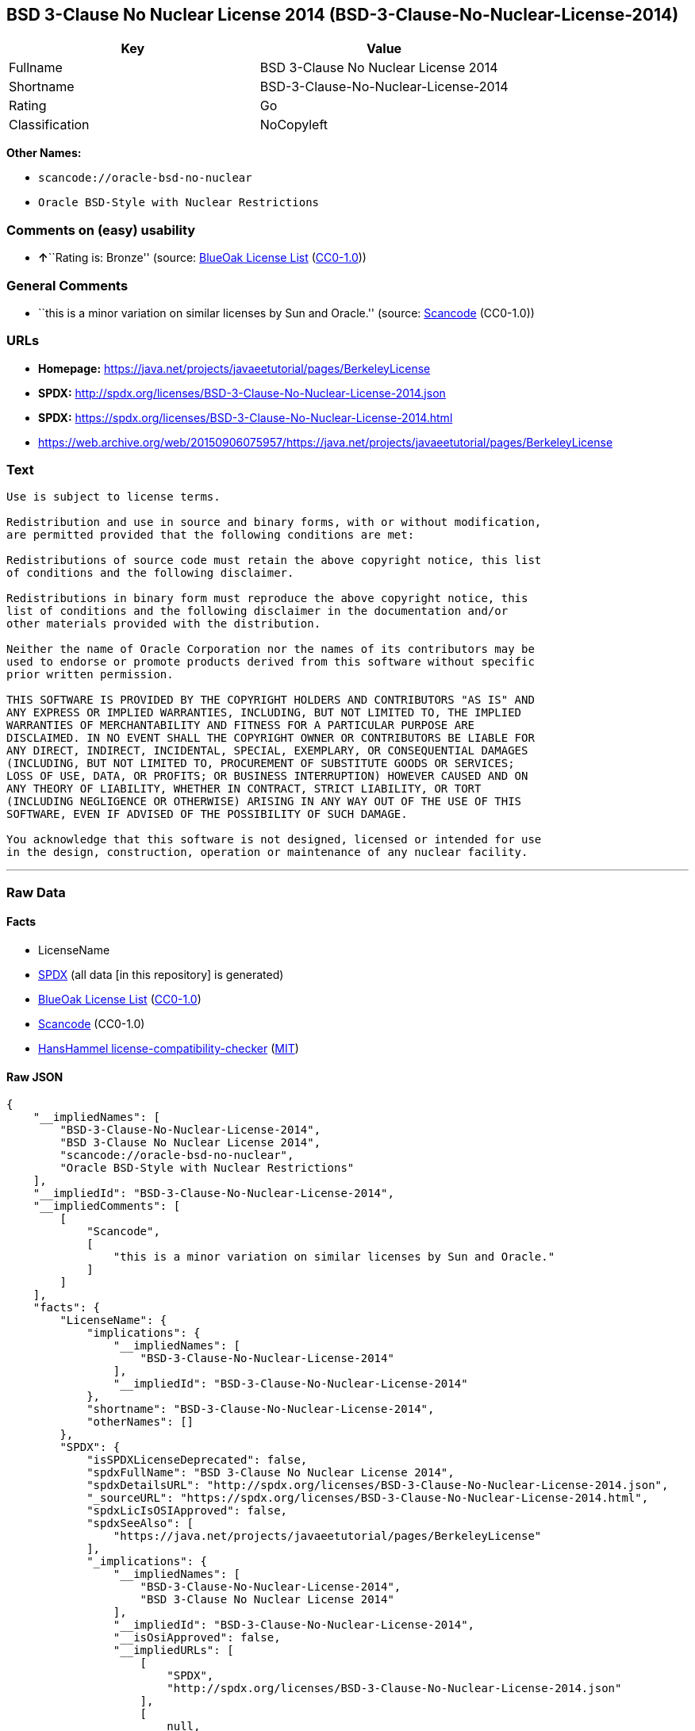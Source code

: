 == BSD 3-Clause No Nuclear License 2014 (BSD-3-Clause-No-Nuclear-License-2014)

[cols=",",options="header",]
|===
|Key |Value
|Fullname |BSD 3-Clause No Nuclear License 2014
|Shortname |BSD-3-Clause-No-Nuclear-License-2014
|Rating |Go
|Classification |NoCopyleft
|===

*Other Names:*

* `+scancode://oracle-bsd-no-nuclear+`
* `+Oracle BSD-Style with Nuclear Restrictions+`

=== Comments on (easy) usability

* **↑**``Rating is: Bronze'' (source:
https://blueoakcouncil.org/list[BlueOak License List]
(https://raw.githubusercontent.com/blueoakcouncil/blue-oak-list-npm-package/master/LICENSE[CC0-1.0]))

=== General Comments

* ``this is a minor variation on similar licenses by Sun and Oracle.''
(source:
https://github.com/nexB/scancode-toolkit/blob/develop/src/licensedcode/data/licenses/oracle-bsd-no-nuclear.yml[Scancode]
(CC0-1.0))

=== URLs

* *Homepage:*
https://java.net/projects/javaeetutorial/pages/BerkeleyLicense
* *SPDX:*
http://spdx.org/licenses/BSD-3-Clause-No-Nuclear-License-2014.json
* *SPDX:*
https://spdx.org/licenses/BSD-3-Clause-No-Nuclear-License-2014.html
* https://web.archive.org/web/20150906075957/https://java.net/projects/javaeetutorial/pages/BerkeleyLicense

=== Text

....
Use is subject to license terms.

Redistribution and use in source and binary forms, with or without modification,
are permitted provided that the following conditions are met:

Redistributions of source code must retain the above copyright notice, this list
of conditions and the following disclaimer.

Redistributions in binary form must reproduce the above copyright notice, this
list of conditions and the following disclaimer in the documentation and/or
other materials provided with the distribution.

Neither the name of Oracle Corporation nor the names of its contributors may be
used to endorse or promote products derived from this software without specific
prior written permission.

THIS SOFTWARE IS PROVIDED BY THE COPYRIGHT HOLDERS AND CONTRIBUTORS "AS IS" AND
ANY EXPRESS OR IMPLIED WARRANTIES, INCLUDING, BUT NOT LIMITED TO, THE IMPLIED
WARRANTIES OF MERCHANTABILITY AND FITNESS FOR A PARTICULAR PURPOSE ARE
DISCLAIMED. IN NO EVENT SHALL THE COPYRIGHT OWNER OR CONTRIBUTORS BE LIABLE FOR
ANY DIRECT, INDIRECT, INCIDENTAL, SPECIAL, EXEMPLARY, OR CONSEQUENTIAL DAMAGES
(INCLUDING, BUT NOT LIMITED TO, PROCUREMENT OF SUBSTITUTE GOODS OR SERVICES;
LOSS OF USE, DATA, OR PROFITS; OR BUSINESS INTERRUPTION) HOWEVER CAUSED AND ON
ANY THEORY OF LIABILITY, WHETHER IN CONTRACT, STRICT LIABILITY, OR TORT
(INCLUDING NEGLIGENCE OR OTHERWISE) ARISING IN ANY WAY OUT OF THE USE OF THIS
SOFTWARE, EVEN IF ADVISED OF THE POSSIBILITY OF SUCH DAMAGE.

You acknowledge that this software is not designed, licensed or intended for use
in the design, construction, operation or maintenance of any nuclear facility.
....

'''''

=== Raw Data

==== Facts

* LicenseName
* https://spdx.org/licenses/BSD-3-Clause-No-Nuclear-License-2014.html[SPDX]
(all data [in this repository] is generated)
* https://blueoakcouncil.org/list[BlueOak License List]
(https://raw.githubusercontent.com/blueoakcouncil/blue-oak-list-npm-package/master/LICENSE[CC0-1.0])
* https://github.com/nexB/scancode-toolkit/blob/develop/src/licensedcode/data/licenses/oracle-bsd-no-nuclear.yml[Scancode]
(CC0-1.0)
* https://github.com/HansHammel/license-compatibility-checker/blob/master/lib/licenses.json[HansHammel
license-compatibility-checker]
(https://github.com/HansHammel/license-compatibility-checker/blob/master/LICENSE[MIT])

==== Raw JSON

....
{
    "__impliedNames": [
        "BSD-3-Clause-No-Nuclear-License-2014",
        "BSD 3-Clause No Nuclear License 2014",
        "scancode://oracle-bsd-no-nuclear",
        "Oracle BSD-Style with Nuclear Restrictions"
    ],
    "__impliedId": "BSD-3-Clause-No-Nuclear-License-2014",
    "__impliedComments": [
        [
            "Scancode",
            [
                "this is a minor variation on similar licenses by Sun and Oracle."
            ]
        ]
    ],
    "facts": {
        "LicenseName": {
            "implications": {
                "__impliedNames": [
                    "BSD-3-Clause-No-Nuclear-License-2014"
                ],
                "__impliedId": "BSD-3-Clause-No-Nuclear-License-2014"
            },
            "shortname": "BSD-3-Clause-No-Nuclear-License-2014",
            "otherNames": []
        },
        "SPDX": {
            "isSPDXLicenseDeprecated": false,
            "spdxFullName": "BSD 3-Clause No Nuclear License 2014",
            "spdxDetailsURL": "http://spdx.org/licenses/BSD-3-Clause-No-Nuclear-License-2014.json",
            "_sourceURL": "https://spdx.org/licenses/BSD-3-Clause-No-Nuclear-License-2014.html",
            "spdxLicIsOSIApproved": false,
            "spdxSeeAlso": [
                "https://java.net/projects/javaeetutorial/pages/BerkeleyLicense"
            ],
            "_implications": {
                "__impliedNames": [
                    "BSD-3-Clause-No-Nuclear-License-2014",
                    "BSD 3-Clause No Nuclear License 2014"
                ],
                "__impliedId": "BSD-3-Clause-No-Nuclear-License-2014",
                "__isOsiApproved": false,
                "__impliedURLs": [
                    [
                        "SPDX",
                        "http://spdx.org/licenses/BSD-3-Clause-No-Nuclear-License-2014.json"
                    ],
                    [
                        null,
                        "https://java.net/projects/javaeetutorial/pages/BerkeleyLicense"
                    ]
                ]
            },
            "spdxLicenseId": "BSD-3-Clause-No-Nuclear-License-2014"
        },
        "Scancode": {
            "otherUrls": [
                "https://web.archive.org/web/20150906075957/https://java.net/projects/javaeetutorial/pages/BerkeleyLicense"
            ],
            "homepageUrl": "https://java.net/projects/javaeetutorial/pages/BerkeleyLicense",
            "shortName": "Oracle BSD-Style with Nuclear Restrictions",
            "textUrls": null,
            "text": "Use is subject to license terms.\n\nRedistribution and use in source and binary forms, with or without modification,\nare permitted provided that the following conditions are met:\n\nRedistributions of source code must retain the above copyright notice, this list\nof conditions and the following disclaimer.\n\nRedistributions in binary form must reproduce the above copyright notice, this\nlist of conditions and the following disclaimer in the documentation and/or\nother materials provided with the distribution.\n\nNeither the name of Oracle Corporation nor the names of its contributors may be\nused to endorse or promote products derived from this software without specific\nprior written permission.\n\nTHIS SOFTWARE IS PROVIDED BY THE COPYRIGHT HOLDERS AND CONTRIBUTORS \"AS IS\" AND\nANY EXPRESS OR IMPLIED WARRANTIES, INCLUDING, BUT NOT LIMITED TO, THE IMPLIED\nWARRANTIES OF MERCHANTABILITY AND FITNESS FOR A PARTICULAR PURPOSE ARE\nDISCLAIMED. IN NO EVENT SHALL THE COPYRIGHT OWNER OR CONTRIBUTORS BE LIABLE FOR\nANY DIRECT, INDIRECT, INCIDENTAL, SPECIAL, EXEMPLARY, OR CONSEQUENTIAL DAMAGES\n(INCLUDING, BUT NOT LIMITED TO, PROCUREMENT OF SUBSTITUTE GOODS OR SERVICES;\nLOSS OF USE, DATA, OR PROFITS; OR BUSINESS INTERRUPTION) HOWEVER CAUSED AND ON\nANY THEORY OF LIABILITY, WHETHER IN CONTRACT, STRICT LIABILITY, OR TORT\n(INCLUDING NEGLIGENCE OR OTHERWISE) ARISING IN ANY WAY OUT OF THE USE OF THIS\nSOFTWARE, EVEN IF ADVISED OF THE POSSIBILITY OF SUCH DAMAGE.\n\nYou acknowledge that this software is not designed, licensed or intended for use\nin the design, construction, operation or maintenance of any nuclear facility.",
            "category": "Free Restricted",
            "osiUrl": null,
            "owner": "Oracle Corporation",
            "_sourceURL": "https://github.com/nexB/scancode-toolkit/blob/develop/src/licensedcode/data/licenses/oracle-bsd-no-nuclear.yml",
            "key": "oracle-bsd-no-nuclear",
            "name": "Oracle BSD-Style with Nuclear Restrictions",
            "spdxId": "BSD-3-Clause-No-Nuclear-License-2014",
            "notes": "this is a minor variation on similar licenses by Sun and Oracle.",
            "_implications": {
                "__impliedNames": [
                    "scancode://oracle-bsd-no-nuclear",
                    "Oracle BSD-Style with Nuclear Restrictions",
                    "BSD-3-Clause-No-Nuclear-License-2014"
                ],
                "__impliedId": "BSD-3-Clause-No-Nuclear-License-2014",
                "__impliedComments": [
                    [
                        "Scancode",
                        [
                            "this is a minor variation on similar licenses by Sun and Oracle."
                        ]
                    ]
                ],
                "__impliedText": "Use is subject to license terms.\n\nRedistribution and use in source and binary forms, with or without modification,\nare permitted provided that the following conditions are met:\n\nRedistributions of source code must retain the above copyright notice, this list\nof conditions and the following disclaimer.\n\nRedistributions in binary form must reproduce the above copyright notice, this\nlist of conditions and the following disclaimer in the documentation and/or\nother materials provided with the distribution.\n\nNeither the name of Oracle Corporation nor the names of its contributors may be\nused to endorse or promote products derived from this software without specific\nprior written permission.\n\nTHIS SOFTWARE IS PROVIDED BY THE COPYRIGHT HOLDERS AND CONTRIBUTORS \"AS IS\" AND\nANY EXPRESS OR IMPLIED WARRANTIES, INCLUDING, BUT NOT LIMITED TO, THE IMPLIED\nWARRANTIES OF MERCHANTABILITY AND FITNESS FOR A PARTICULAR PURPOSE ARE\nDISCLAIMED. IN NO EVENT SHALL THE COPYRIGHT OWNER OR CONTRIBUTORS BE LIABLE FOR\nANY DIRECT, INDIRECT, INCIDENTAL, SPECIAL, EXEMPLARY, OR CONSEQUENTIAL DAMAGES\n(INCLUDING, BUT NOT LIMITED TO, PROCUREMENT OF SUBSTITUTE GOODS OR SERVICES;\nLOSS OF USE, DATA, OR PROFITS; OR BUSINESS INTERRUPTION) HOWEVER CAUSED AND ON\nANY THEORY OF LIABILITY, WHETHER IN CONTRACT, STRICT LIABILITY, OR TORT\n(INCLUDING NEGLIGENCE OR OTHERWISE) ARISING IN ANY WAY OUT OF THE USE OF THIS\nSOFTWARE, EVEN IF ADVISED OF THE POSSIBILITY OF SUCH DAMAGE.\n\nYou acknowledge that this software is not designed, licensed or intended for use\nin the design, construction, operation or maintenance of any nuclear facility.",
                "__impliedURLs": [
                    [
                        "Homepage",
                        "https://java.net/projects/javaeetutorial/pages/BerkeleyLicense"
                    ],
                    [
                        null,
                        "https://web.archive.org/web/20150906075957/https://java.net/projects/javaeetutorial/pages/BerkeleyLicense"
                    ]
                ]
            }
        },
        "HansHammel license-compatibility-checker": {
            "implications": {
                "__impliedNames": [
                    "BSD-3-Clause-No-Nuclear-License-2014"
                ],
                "__impliedCopyleft": [
                    [
                        "HansHammel license-compatibility-checker",
                        "NoCopyleft"
                    ]
                ],
                "__calculatedCopyleft": "NoCopyleft"
            },
            "licensename": "BSD-3-Clause-No-Nuclear-License-2014",
            "copyleftkind": "NoCopyleft"
        },
        "BlueOak License List": {
            "BlueOakRating": "Bronze",
            "url": "https://spdx.org/licenses/BSD-3-Clause-No-Nuclear-License-2014.html",
            "isPermissive": true,
            "_sourceURL": "https://blueoakcouncil.org/list",
            "name": "BSD 3-Clause No Nuclear License 2014",
            "id": "BSD-3-Clause-No-Nuclear-License-2014",
            "_implications": {
                "__impliedNames": [
                    "BSD-3-Clause-No-Nuclear-License-2014",
                    "BSD 3-Clause No Nuclear License 2014"
                ],
                "__impliedJudgement": [
                    [
                        "BlueOak License List",
                        {
                            "tag": "PositiveJudgement",
                            "contents": "Rating is: Bronze"
                        }
                    ]
                ],
                "__impliedCopyleft": [
                    [
                        "BlueOak License List",
                        "NoCopyleft"
                    ]
                ],
                "__calculatedCopyleft": "NoCopyleft",
                "__impliedURLs": [
                    [
                        "SPDX",
                        "https://spdx.org/licenses/BSD-3-Clause-No-Nuclear-License-2014.html"
                    ]
                ]
            }
        }
    },
    "__impliedJudgement": [
        [
            "BlueOak License List",
            {
                "tag": "PositiveJudgement",
                "contents": "Rating is: Bronze"
            }
        ]
    ],
    "__impliedCopyleft": [
        [
            "BlueOak License List",
            "NoCopyleft"
        ],
        [
            "HansHammel license-compatibility-checker",
            "NoCopyleft"
        ]
    ],
    "__calculatedCopyleft": "NoCopyleft",
    "__isOsiApproved": false,
    "__impliedText": "Use is subject to license terms.\n\nRedistribution and use in source and binary forms, with or without modification,\nare permitted provided that the following conditions are met:\n\nRedistributions of source code must retain the above copyright notice, this list\nof conditions and the following disclaimer.\n\nRedistributions in binary form must reproduce the above copyright notice, this\nlist of conditions and the following disclaimer in the documentation and/or\nother materials provided with the distribution.\n\nNeither the name of Oracle Corporation nor the names of its contributors may be\nused to endorse or promote products derived from this software without specific\nprior written permission.\n\nTHIS SOFTWARE IS PROVIDED BY THE COPYRIGHT HOLDERS AND CONTRIBUTORS \"AS IS\" AND\nANY EXPRESS OR IMPLIED WARRANTIES, INCLUDING, BUT NOT LIMITED TO, THE IMPLIED\nWARRANTIES OF MERCHANTABILITY AND FITNESS FOR A PARTICULAR PURPOSE ARE\nDISCLAIMED. IN NO EVENT SHALL THE COPYRIGHT OWNER OR CONTRIBUTORS BE LIABLE FOR\nANY DIRECT, INDIRECT, INCIDENTAL, SPECIAL, EXEMPLARY, OR CONSEQUENTIAL DAMAGES\n(INCLUDING, BUT NOT LIMITED TO, PROCUREMENT OF SUBSTITUTE GOODS OR SERVICES;\nLOSS OF USE, DATA, OR PROFITS; OR BUSINESS INTERRUPTION) HOWEVER CAUSED AND ON\nANY THEORY OF LIABILITY, WHETHER IN CONTRACT, STRICT LIABILITY, OR TORT\n(INCLUDING NEGLIGENCE OR OTHERWISE) ARISING IN ANY WAY OUT OF THE USE OF THIS\nSOFTWARE, EVEN IF ADVISED OF THE POSSIBILITY OF SUCH DAMAGE.\n\nYou acknowledge that this software is not designed, licensed or intended for use\nin the design, construction, operation or maintenance of any nuclear facility.",
    "__impliedURLs": [
        [
            "SPDX",
            "http://spdx.org/licenses/BSD-3-Clause-No-Nuclear-License-2014.json"
        ],
        [
            null,
            "https://java.net/projects/javaeetutorial/pages/BerkeleyLicense"
        ],
        [
            "SPDX",
            "https://spdx.org/licenses/BSD-3-Clause-No-Nuclear-License-2014.html"
        ],
        [
            "Homepage",
            "https://java.net/projects/javaeetutorial/pages/BerkeleyLicense"
        ],
        [
            null,
            "https://web.archive.org/web/20150906075957/https://java.net/projects/javaeetutorial/pages/BerkeleyLicense"
        ]
    ]
}
....

==== Dot Cluster Graph

../dot/BSD-3-Clause-No-Nuclear-License-2014.svg